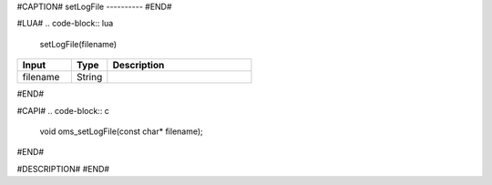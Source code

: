 #CAPTION#
setLogFile
----------
#END#

#LUA#
.. code-block:: lua

  setLogFile(filename)

.. csv-table::
  :header: "Input", "Type", "Description"
  :widths: 15, 10, 40

  "filename", "String", ""
#END#

#CAPI#
.. code-block:: c

  void oms_setLogFile(const char* filename);
#END#

#DESCRIPTION#
#END#

